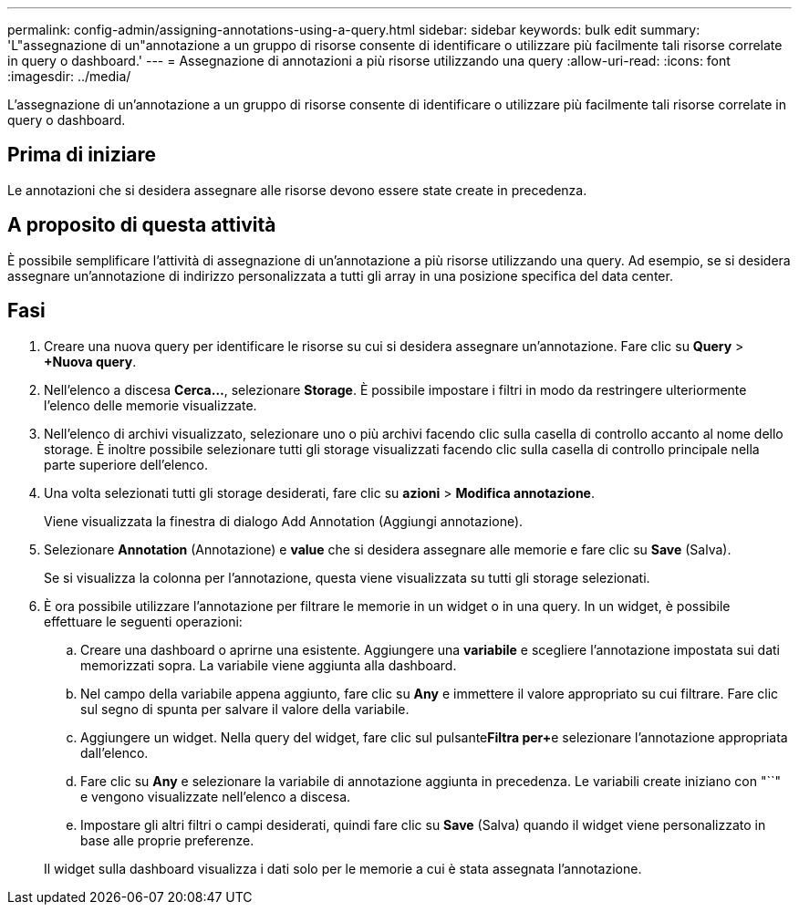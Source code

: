 ---
permalink: config-admin/assigning-annotations-using-a-query.html 
sidebar: sidebar 
keywords: bulk edit 
summary: 'L"assegnazione di un"annotazione a un gruppo di risorse consente di identificare o utilizzare più facilmente tali risorse correlate in query o dashboard.' 
---
= Assegnazione di annotazioni a più risorse utilizzando una query
:allow-uri-read: 
:icons: font
:imagesdir: ../media/


[role="lead"]
L'assegnazione di un'annotazione a un gruppo di risorse consente di identificare o utilizzare più facilmente tali risorse correlate in query o dashboard.



== Prima di iniziare

Le annotazioni che si desidera assegnare alle risorse devono essere state create in precedenza.



== A proposito di questa attività

È possibile semplificare l'attività di assegnazione di un'annotazione a più risorse utilizzando una query. Ad esempio, se si desidera assegnare un'annotazione di indirizzo personalizzata a tutti gli array in una posizione specifica del data center.



== Fasi

. Creare una nuova query per identificare le risorse su cui si desidera assegnare un'annotazione. Fare clic su *Query* > *+Nuova query*.
. Nell'elenco a discesa *Cerca...*, selezionare *Storage*. È possibile impostare i filtri in modo da restringere ulteriormente l'elenco delle memorie visualizzate.
. Nell'elenco di archivi visualizzato, selezionare uno o più archivi facendo clic sulla casella di controllo accanto al nome dello storage. È inoltre possibile selezionare tutti gli storage visualizzati facendo clic sulla casella di controllo principale nella parte superiore dell'elenco.
. Una volta selezionati tutti gli storage desiderati, fare clic su *azioni* > *Modifica annotazione*.
+
Viene visualizzata la finestra di dialogo Add Annotation (Aggiungi annotazione).

. Selezionare *Annotation* (Annotazione) e *value* che si desidera assegnare alle memorie e fare clic su *Save* (Salva).
+
Se si visualizza la colonna per l'annotazione, questa viene visualizzata su tutti gli storage selezionati.

. È ora possibile utilizzare l'annotazione per filtrare le memorie in un widget o in una query. In un widget, è possibile effettuare le seguenti operazioni:
+
.. Creare una dashboard o aprirne una esistente. Aggiungere una *variabile* e scegliere l'annotazione impostata sui dati memorizzati sopra. La variabile viene aggiunta alla dashboard.
.. Nel campo della variabile appena aggiunto, fare clic su *Any* e immettere il valore appropriato su cui filtrare. Fare clic sul segno di spunta per salvare il valore della variabile.
.. Aggiungere un widget. Nella query del widget, fare clic sul pulsante**Filtra per****+**e selezionare l'annotazione appropriata dall'elenco.
.. Fare clic su *Any* e selezionare la variabile di annotazione aggiunta in precedenza. Le variabili create iniziano con "``" e vengono visualizzate nell'elenco a discesa.
.. Impostare gli altri filtri o campi desiderati, quindi fare clic su *Save* (Salva) quando il widget viene personalizzato in base alle proprie preferenze.


+
Il widget sulla dashboard visualizza i dati solo per le memorie a cui è stata assegnata l'annotazione.


